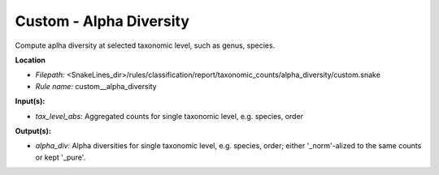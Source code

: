 Custom - Alpha Diversity
----------------------------

Compute aplha diversity at selected taxonomic level, such as genus, species.

**Location**

- *Filepath:* <SnakeLines_dir>/rules/classification/report/taxonomic_counts/alpha_diversity/custom.snake
- *Rule name:* custom__alpha_diversity

**Input(s):**

- *tax_level_abs:* Aggregated counts for single taxonomic level, e.g. species, order

**Output(s):**

- *alpha_div:* Alpha diversities for single taxonomic level, e.g. species, order; either '_norm'-alized to the same counts or kept '_pure'.

